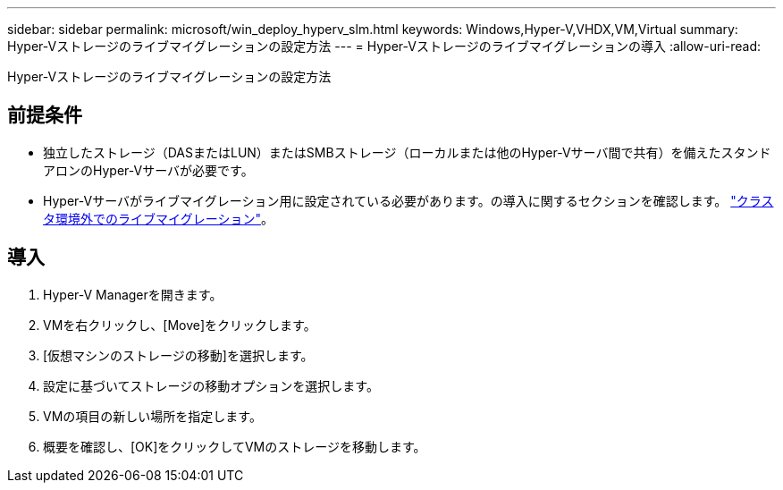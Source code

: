 ---
sidebar: sidebar 
permalink: microsoft/win_deploy_hyperv_slm.html 
keywords: Windows,Hyper-V,VHDX,VM,Virtual 
summary: Hyper-Vストレージのライブマイグレーションの設定方法 
---
= Hyper-Vストレージのライブマイグレーションの導入
:allow-uri-read: 


[role="lead"]
Hyper-Vストレージのライブマイグレーションの設定方法



== 前提条件

* 独立したストレージ（DASまたはLUN）またはSMBストレージ（ローカルまたは他のHyper-Vサーバ間で共有）を備えたスタンドアロンのHyper-Vサーバが必要です。
* Hyper-Vサーバがライブマイグレーション用に設定されている必要があります。の導入に関するセクションを確認します。 link:win_deploy_hyperv_replica_oce.html["クラスタ環境外でのライブマイグレーション"]。




== 導入

. Hyper-V Managerを開きます。
. VMを右クリックし、[Move]をクリックします。
. [仮想マシンのストレージの移動]を選択します。
. 設定に基づいてストレージの移動オプションを選択します。
. VMの項目の新しい場所を指定します。
. 概要を確認し、[OK]をクリックしてVMのストレージを移動します。

